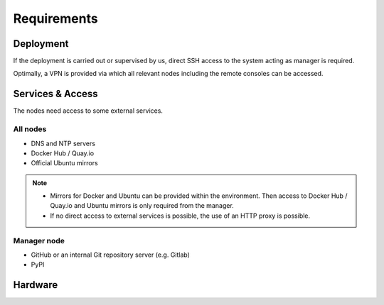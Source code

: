 ============
Requirements
============

Deployment
==========

If the deployment is carried out or supervised by us, direct SSH access to the system
acting as manager is required.

Optimally, a VPN is provided via which all relevant nodes including the remote consoles
can be accessed.

Services & Access
=================

The nodes need access to some external services.

All nodes
---------

* DNS and NTP servers
* Docker Hub / Quay.io
* Official Ubuntu mirrors

.. note::

   * Mirrors for Docker and Ubuntu can be provided within the environment. Then access to
     Docker Hub / Quay.io and Ubuntu mirrors is only required from the manager.

   * If no direct access to external services is possible, the use of an HTTP proxy is
     possible.

Manager node
------------

* GitHub or an internal Git repository server (e.g. Gitlab)
* PyPI

Hardware
========
